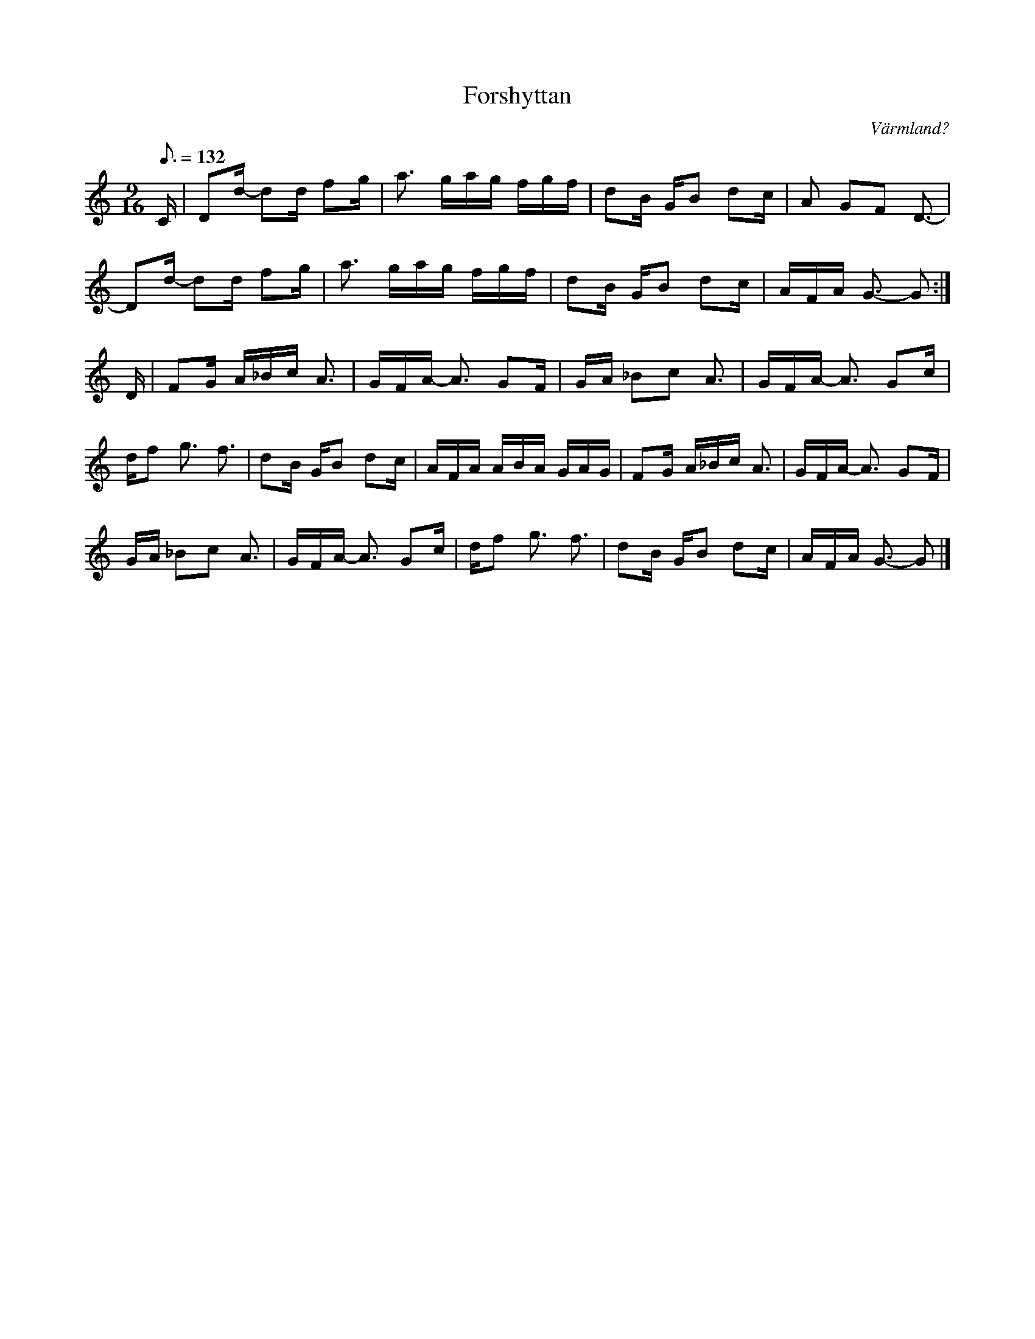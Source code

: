 %%abc-charset utf-8

X: 253
T: Forshyttan
R: Polska
O: Värmland?
S: Känd genom Hedningarna
D: Hedningarna, Hippjokk
Z: Håkan Lidén, 2008-09-27
Q: 3/16=132
M: 9/16
L: 1/16
K: Gmix
C | D2d- d2d f2g | a3 gag fgf | d2B GB2 d2c | A2 G2F2 D3- | 
D2d- d2d f2g | a3 gag fgf | d2B GB2 d2c | AFA G3- G2 :|
D | F2G A_Bc A3 | GFA- A3 G2F | GA _B2c2 A3 | GFA- A3 G2c |
df2 g3 f3 | d2B GB2 d2c | AFA ABA GAG | F2G A_Bc A3 | GFA- A3 G2F | 
GA _B2c2 A3 | GFA- A3 G2c | df2 g3 f3 | d2B GB2 d2c | AFA G3- G2 |]

